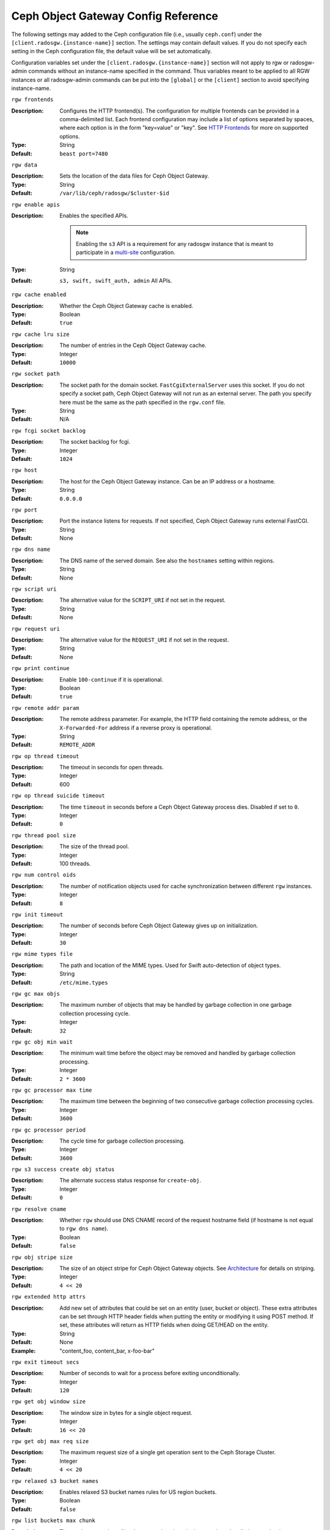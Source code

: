 ======================================
 Ceph Object Gateway Config Reference
======================================

The following settings may added to the Ceph configuration file (i.e., usually
``ceph.conf``) under the ``[client.radosgw.{instance-name}]`` section. The
settings may contain default values. If you do not specify each setting in the
Ceph configuration file, the default value will be set automatically.

Configuration variables set under the ``[client.radosgw.{instance-name}]``
section will not apply to rgw or radosgw-admin commands without an instance-name
specified in the command. Thus variables meant to be applied to all RGW
instances or all radosgw-admin commands can be put into the ``[global]`` or the
``[client]`` section to avoid specifying instance-name.

``rgw frontends``

:Description: Configures the HTTP frontend(s). The configuration for multiple
              frontends can be provided in a comma-delimited list. Each frontend
              configuration may include a list of options separated by spaces,
              where each option is in the form "key=value" or "key". See
              `HTTP Frontends`_ for more on supported options.

:Type: String
:Default: ``beast port=7480``

``rgw data``

:Description: Sets the location of the data files for Ceph Object Gateway.
:Type: String
:Default: ``/var/lib/ceph/radosgw/$cluster-$id``


``rgw enable apis``

:Description: Enables the specified APIs.

              .. note:: Enabling the ``s3`` API is a requirement for
                        any radosgw instance that is meant to
                        participate in a `multi-site <../multisite>`_
                        configuration.
:Type: String
:Default: ``s3, swift, swift_auth, admin`` All APIs.


``rgw cache enabled``

:Description: Whether the Ceph Object Gateway cache is enabled.
:Type: Boolean
:Default: ``true``


``rgw cache lru size``

:Description: The number of entries in the Ceph Object Gateway cache.
:Type: Integer
:Default: ``10000``
	

``rgw socket path``

:Description: The socket path for the domain socket. ``FastCgiExternalServer`` 
              uses this socket. If you do not specify a socket path, Ceph 
              Object Gateway will not run as an external server. The path you 
              specify here must be the same as the path specified in the 
              ``rgw.conf`` file.

:Type: String
:Default: N/A

``rgw fcgi socket backlog``

:Description: The socket backlog for fcgi.
:Type: Integer
:Default: ``1024``

``rgw host``

:Description: The host for the Ceph Object Gateway instance. Can be an IP 
              address or a hostname.

:Type: String
:Default: ``0.0.0.0``


``rgw port``

:Description: Port the instance listens for requests. If not specified, 
              Ceph Object Gateway runs external FastCGI.
              
:Type: String
:Default: None


``rgw dns name``

:Description: The DNS name of the served domain. See also the ``hostnames`` setting within regions.
:Type: String 
:Default: None
	

``rgw script uri``

:Description: The alternative value for the ``SCRIPT_URI`` if not set
              in the request.

:Type: String
:Default: None


``rgw request uri``

:Description: The alternative value for the ``REQUEST_URI`` if not set
              in the request.

:Type: String
:Default: None


``rgw print continue``

:Description: Enable ``100-continue`` if it is operational.
:Type: Boolean
:Default: ``true``


``rgw remote addr param``

:Description: The remote address parameter. For example, the HTTP field 
              containing the remote address, or the ``X-Forwarded-For`` 
              address if a reverse proxy is operational.

:Type: String
:Default: ``REMOTE_ADDR``


``rgw op thread timeout``
	
:Description: The timeout in seconds for open threads.
:Type: Integer
:Default: 600
	

``rgw op thread suicide timeout``
	
:Description: The time ``timeout`` in seconds before a Ceph Object Gateway 
              process dies. Disabled if set to ``0``.

:Type: Integer 
:Default: ``0``


``rgw thread pool size``

:Description: The size of the thread pool.
:Type: Integer 
:Default: 100 threads.


``rgw num control oids``

:Description: The number of notification objects used for cache synchronization
              between different ``rgw`` instances.

:Type: Integer
:Default: ``8``


``rgw init timeout``

:Description: The number of seconds before Ceph Object Gateway gives up on 
              initialization.

:Type: Integer
:Default: ``30``


``rgw mime types file``

:Description: The path and location of the MIME types. Used for Swift 
              auto-detection of object types.

:Type: String
:Default: ``/etc/mime.types``


``rgw gc max objs``

:Description: The maximum number of objects that may be handled by 
              garbage collection in one garbage collection processing cycle.

:Type: Integer
:Default: ``32``


``rgw gc obj min wait``

:Description: The minimum wait time before the object may be removed 
              and handled by garbage collection processing.
              
:Type: Integer
:Default: ``2 * 3600``


``rgw gc processor max time``

:Description: The maximum time between the beginning of two consecutive garbage 
              collection processing cycles.

:Type: Integer
:Default: ``3600``


``rgw gc processor period``

:Description: The cycle time for garbage collection processing.
:Type: Integer
:Default: ``3600``


``rgw s3 success create obj status``

:Description: The alternate success status response for ``create-obj``.
:Type: Integer
:Default: ``0``


``rgw resolve cname``

:Description: Whether ``rgw`` should use DNS CNAME record of the request 
              hostname field (if hostname is not equal to ``rgw dns name``).

:Type: Boolean
:Default: ``false``


``rgw obj stripe size``

:Description: The size of an object stripe for Ceph Object Gateway objects.
              See `Architecture`_ for details on striping.

:Type: Integer
:Default: ``4 << 20``


``rgw extended http attrs``

:Description: Add new set of attributes that could be set on an entity
              (user, bucket or object). These extra attributes can be set
              through HTTP header fields when putting the entity or modifying
              it using POST method. If set, these attributes will return as
              HTTP  fields when doing GET/HEAD on the entity.

:Type: String
:Default: None
:Example: "content_foo, content_bar, x-foo-bar"


``rgw exit timeout secs``

:Description: Number of seconds to wait for a process before exiting 
              unconditionally.

:Type: Integer
:Default: ``120``


``rgw get obj window size``

:Description: The window size in bytes for a single object request.
:Type: Integer
:Default: ``16 << 20``


``rgw get obj max req size``

:Description: The maximum request size of a single get operation sent to the
              Ceph Storage Cluster.

:Type: Integer
:Default: ``4 << 20``

 
``rgw relaxed s3 bucket names``

:Description: Enables relaxed S3 bucket names rules for US region buckets.
:Type: Boolean
:Default: ``false``


``rgw list buckets max chunk``

:Description: The maximum number of buckets to retrieve in a single operation
              when listing user buckets.

:Type: Integer
:Default: ``1000``


``rgw override bucket index max shards``

:Description: Represents the number of shards for the bucket index object,
              a value of zero indicates there is no sharding. It is not
              recommended to set a value too large (e.g. thousand) as it
              increases the cost for bucket listing.
              This variable should be set in the client or global sections
              so that it is automatically applied to radosgw-admin commands.

:Type: Integer
:Default: ``0``


``rgw curl wait timeout ms``

:Description: The timeout in milliseconds for certain ``curl`` calls. 
:Type: Integer
:Default: ``1000``


``rgw copy obj progress``

:Description: Enables output of object progress during long copy operations.
:Type: Boolean
:Default: ``true``


``rgw copy obj progress every bytes``

:Description: The minimum bytes between copy progress output.
:Type: Integer 
:Default: ``1024 * 1024``


``rgw admin entry``

:Description: The entry point for an admin request URL.
:Type: String
:Default: ``admin``


``rgw content length compat``

:Description: Enable compatibility handling of FCGI requests with both CONTENT_LENGTH AND HTTP_CONTENT_LENGTH set.
:Type: Boolean
:Default: ``false``


``rgw bucket quota ttl``

:Description: The amount of time in seconds cached quota information is
              trusted.  After this timeout, the quota information will be
              re-fetched from the cluster.
:Type: Integer
:Default: ``600``


``rgw user quota bucket sync interval``

:Description: The amount of time in seconds bucket quota information is
              accumulated before syncing to the cluster.  During this time,
              other RGW instances will not see the changes in bucket quota
              stats from operations on this instance.
:Type: Integer
:Default: ``180``


``rgw user quota sync interval``

:Description: The amount of time in seconds user quota information is
              accumulated before syncing to the cluster.  During this time,
              other RGW instances will not see the changes in user quota stats
              from operations on this instance.
:Type: Integer
:Default: ``180``


``rgw bucket default quota max objects``

:Description: Default max number of objects per bucket. Set on new users,
              if no other quota is specified. Has no effect on existing users.
              This variable should be set in the client or global sections
              so that it is automatically applied to radosgw-admin commands.
:Type: Integer
:Default: ``-1``


``rgw bucket default quota max size``

:Description: Default max capacity per bucket, in bytes. Set on new users,
              if no other quota is specified. Has no effect on existing users.
:Type: Integer
:Default: ``-1``


``rgw user default quota max objects``

:Description: Default max number of objects for a user. This includes all
              objects in all buckets owned by the user. Set on new users,
              if no other quota is specified. Has no effect on existing users.
:Type: Integer
:Default: ``-1``


``rgw user default quota max size``

:Description: The value for user max size quota in bytes set on new users,
              if no other quota is specified.  Has no effect on existing users.
:Type: Integer
:Default: ``-1``


``rgw verify ssl``

:Description: Verify SSL certificates while making requests.
:Type: Boolean
:Default: ``true``


Multisite Settings
==================

.. versionadded:: Jewel

You may include the following settings in your Ceph configuration
file under each ``[client.radosgw.{instance-name}]`` instance.


``rgw zone``

:Description: The name of the zone for the gateway instance. If no zone is
              set, a cluster-wide default can be configured with the command
              ``radosgw-admin zone default``.
:Type: String
:Default: None


``rgw zonegroup``

:Description: The name of the zonegroup for the gateway instance. If no
              zonegroup is set, a cluster-wide default can be configured with
              the command ``radosgw-admin zonegroup default``.
:Type: String
:Default: None


``rgw realm``

:Description: The name of the realm for the gateway instance. If no realm is
              set, a cluster-wide default can be configured with the command
              ``radosgw-admin realm default``.
:Type: String
:Default: None


``rgw run sync thread``

:Description: If there are other zones in the realm to sync from, spawn threads
              to handle the sync of data and metadata.
:Type: Boolean
:Default: ``true``


``rgw data log window``

:Description: The data log entries window in seconds.
:Type: Integer
:Default: ``30``


``rgw data log changes size``

:Description: The number of in-memory entries to hold for the data changes log.
:Type: Integer
:Default: ``1000``


``rgw data log obj prefix``

:Description: The object name prefix for the data log.
:Type: String
:Default: ``data_log``


``rgw data log num shards``

:Description: The number of shards (objects) on which to keep the
              data changes log.

:Type: Integer
:Default: ``128``


``rgw md log max shards``

:Description: The maximum number of shards for the metadata log.
:Type: Integer
:Default: ``64``

.. important:: The values of ``rgw data log num shards`` and
   ``rgw md log max shards`` should not be changed after sync has
   started.

S3 Settings
===========

``rgw s3 auth use ldap``

:Description: Should S3 authentication use LDAP.
:Type: Boolean
:Default: ``false``


Swift Settings
==============

``rgw enforce swift acls``

:Description: Enforces the Swift Access Control List (ACL) settings.
:Type: Boolean
:Default: ``true``
	
	
``rgw swift token expiration``

:Description: The time in seconds for expiring a Swift token.
:Type: Integer
:Default: ``24 * 3600``


``rgw swift url``

:Description: The URL for the Ceph Object Gateway Swift API.
:Type: String
:Default: None
	

``rgw swift url prefix``

:Description: The URL prefix for the Swift API, to distinguish it from
              the S3 API endpoint. The default is ``swift``, which
              makes the Swift API available at the URL
              ``http://host:port/swift/v1`` (or
              ``http://host:port/swift/v1/AUTH_%(tenant_id)s`` if
              ``rgw swift account in url`` is enabled).

              For compatibility, setting this configuration variable
              to the empty string causes the default ``swift`` to be
              used; if you do want an empty prefix, set this option to
              ``/``.

              .. warning:: If you set this option to ``/``, you must
                           disable the S3 API by modifying ``rgw
                           enable apis`` to exclude ``s3``. It is not
                           possible to operate radosgw with ``rgw
                           swift url prefix = /`` and simultaneously
                           support both the S3 and Swift APIs. If you
                           do need to support both APIs without
                           prefixes, deploy multiple radosgw instances
                           to listen on different hosts (or ports)
                           instead, enabling some for S3 and some for
                           Swift.
:Default: ``swift``
:Example: "/swift-testing"


``rgw swift auth url``

:Description: Default URL for verifying v1 auth tokens (if not using internal 
              Swift auth).

:Type: String
:Default: None


``rgw swift auth entry``

:Description: The entry point for a Swift auth URL.
:Type: String
:Default: ``auth``


``rgw swift account in url``

:Description: Whether or not the Swift account name should be included
              in the Swift API URL.

              If set to ``false`` (the default), then the Swift API
              will listen on a URL formed like
              ``http://host:port/<rgw_swift_url_prefix>/v1``, and the
              account name (commonly a Keystone project UUID if
              radosgw is configured with `Keystone integration
              <../keystone>`_) will be inferred from request
              headers.

              If set to ``true``, the Swift API URL will be
              ``http://host:port/<rgw_swift_url_prefix>/v1/AUTH_<account_name>``
              (or
              ``http://host:port/<rgw_swift_url_prefix>/v1/AUTH_<keystone_project_id>``)
              instead, and the Keystone ``object-store`` endpoint must
              accordingly be configured to include the
              ``AUTH_%(tenant_id)s`` suffix.

              You **must** set this option to ``true`` (and update the
              Keystone service catalog) if you want radosgw to support
              publicly-readable containers and `temporary URLs
              <../swift/tempurl>`_.
:Type: Boolean
:Default: ``false``


``rgw swift versioning enabled``

:Description: Enables the Object Versioning of OpenStack Object Storage API.
              This allows clients to put the ``X-Versions-Location`` attribute
              on containers that should be versioned. The attribute specifies
              the name of container storing archived versions. It must be owned
              by the same user that the versioned container due to access
              control verification - ACLs are NOT taken into consideration.
              Those containers cannot be versioned by the S3 object versioning
              mechanism.

	      A slightly different attribute, ``X-History-Location``, which is also understood by 
              `OpenStack Swift <https://docs.openstack.org/swift/latest/api/object_versioning.html>`_
              for handling ``DELETE`` operations, is currently not supported.
:Type: Boolean
:Default: ``false``


``rgw trust forwarded https``

:Description: When a proxy in front of radosgw is used for ssl termination, radosgw
              does not know whether incoming http connections are secure. Enable
              this option to trust the ``Forwarded`` and ``X-Forwarded-Proto`` headers
              sent by the proxy when determining whether the connection is secure.
              This is required for some features, such as server side encryption.
:Type: Boolean
:Default: ``false``



Logging Settings
================


``rgw log nonexistent bucket``

:Description: Enables Ceph Object Gateway to log a request for a non-existent 
              bucket.

:Type: Boolean
:Default: ``false``


``rgw log object name``

:Description: The logging format for an object name. See manpage 
              :manpage:`date` for details about format specifiers.

:Type: Date
:Default: ``%Y-%m-%d-%H-%i-%n``


``rgw log object name utc``

:Description: Whether a logged object name includes a UTC time. 
              If ``false``, it uses the local time.

:Type: Boolean
:Default: ``false``


``rgw usage max shards``

:Description: The maximum number of shards for usage logging.
:Type: Integer
:Default: ``32``


``rgw usage max user shards``

:Description: The maximum number of shards used for a single user's 
              usage logging.

:Type: Integer
:Default: ``1``


``rgw enable ops log``

:Description: Enable logging for each successful Ceph Object Gateway operation.
:Type: Boolean
:Default: ``false``


``rgw enable usage log``

:Description: Enable the usage log.
:Type: Boolean
:Default: ``false``


``rgw ops log rados``

:Description: Whether the operations log should be written to the 
              Ceph Storage Cluster backend.

:Type: Boolean
:Default: ``true``


``rgw ops log socket path``

:Description: The Unix domain socket for writing operations logs.
:Type: String
:Default: None


``rgw ops log data backlog``

:Description: The maximum data backlog data size for operations logs written
              to a Unix domain socket.

:Type: Integer
:Default: ``5 << 20``


``rgw usage log flush threshold``

:Description: The number of dirty merged entries in the usage log before 
              flushing synchronously.

:Type: Integer
:Default: 1024


``rgw usage log tick interval``

:Description: Flush pending usage log data every ``n`` seconds.
:Type: Integer
:Default: ``30``


``rgw log http headers``

:Description: Comma-delimited list of HTTP headers to include with ops
	      log entries.  Header names are case insensitive, and use
	      the full header name with words separated by underscores.

:Type: String
:Default: None
:Example: "http_x_forwarded_for, http_x_special_k"


``rgw intent log object name``

:Description: The logging format for the intent log object name. See manpage 
              :manpage:`date` for details about format specifiers.

:Type: Date
:Default: ``%Y-%m-%d-%i-%n``


``rgw intent log object name utc``

:Description: Whether the intent log object name includes a UTC time. 
              If ``false``, it uses the local time.

:Type: Boolean
:Default: ``false``



Keystone Settings
=================


``rgw keystone url``

:Description: The URL for the Keystone server.
:Type: String
:Default: None


``rgw keystone api version``

:Description: The version (2 or 3) of OpenStack Identity API that should be
              used for communication with the Keystone server.
:Type: Integer
:Default: ``2``


``rgw keystone admin domain``

:Description: The name of OpenStack domain with admin privilege when using
              OpenStack Identity API v3.
:Type: String
:Default: None


``rgw keystone admin project``

:Description: The name of OpenStack project with admin privilege when using
              OpenStack Identity API v3. If left unspecified, value of
              ``rgw keystone admin tenant`` will be used instead.
:Type: String
:Default: None


``rgw keystone admin token``

:Description: The Keystone admin token (shared secret). In Ceph RadosGW
              authentication with the admin token has priority over
              authentication with the admin credentials
              (``rgw keystone admin user``, ``rgw keystone admin password``,
              ``rgw keystone admin tenant``, ``rgw keystone admin project``,
              ``rgw keystone admin domain``). The Keystone admin token
              has been deprecated, but can be used to integrate with
              older environments.  Prefer ``rgw keystone admin token path``
              to avoid exposing the token.
:Type: String
:Default: None

``rgw keystone admin token path``

:Description: Path to a file containing the Keystone admin token
	      (shared secret).  In Ceph RadosGW authentication with
	      the admin token has priority over authentication with
	      the admin credentials
              (``rgw keystone admin user``, ``rgw keystone admin password``,
              ``rgw keystone admin tenant``, ``rgw keystone admin project``,
              ``rgw keystone admin domain``).
              The Keystone admin token has been deprecated, but can be
              used to integrate with older environments.
:Type: String
:Default: None

``rgw keystone admin tenant``

:Description: The name of OpenStack tenant with admin privilege (Service Tenant) when
              using OpenStack Identity API v2
:Type: String
:Default: None


``rgw keystone admin user``

:Description: The name of OpenStack user with admin privilege for Keystone
              authentication (Service User) when OpenStack Identity API v2
:Type: String
:Default: None


``rgw keystone admin password``

:Description: The password for OpenStack admin user when using OpenStack
              Identity API v2.  Prefer ``rgw keystone admin password path``
              to avoid exposing the token.
:Type: String
:Default: None

``rgw keystone admin password path``

:Description: Path to a file containing the password for OpenStack
              admin user when using OpenStack Identity API v2.
:Type: String
:Default: None


``rgw keystone accepted roles``

:Description: The roles requires to serve requests.
:Type: String
:Default: ``Member, admin``


``rgw keystone token cache size``

:Description: The maximum number of entries in each Keystone token cache.
:Type: Integer
:Default: ``10000``


``rgw keystone revocation interval``

:Description: The number of seconds between token revocation checks.
:Type: Integer
:Default: ``15 * 60``


``rgw keystone verify ssl``

:Description: Verify SSL certificates while making token requests to keystone.
:Type: Boolean
:Default: ``true``


Server-side encryption Settings
===============================

``rgw crypt s3 kms backend``
:Description: Where the SSE-KMS encryption keys are stored. Supported KMS
              systems are OpenStack Barbican (`barbican`) and HashiCorp Vault
              (`vault`). Use ``local`` if keys are stored in `ceph.conf` (see
              ``rgw crypt s3 kms encryption keys``).
:Type: String
:Default: ``local``

``rgw crypt s3 kms encryption keys``
:Description: KMS encryption keys if ``rgw crypt s3 kms backend`` is set to
              ``local``. Format is a space-separated list of key name/value
              pairs, e.g. ``key-1=... key-2=...```.
:Type: String
:Default: None


Barbican Settings
=================

``rgw barbican url``

:Description: The URL for the Barbican server.
:Type: String
:Default: None

``rgw keystone barbican user``

:Description: The name of the OpenStack user with access to the `Barbican`_
              secrets used for `Encryption`_.
:Type: String
:Default: None

``rgw keystone barbican password``

:Description: The password associated with the `Barbican`_ user.
:Type: String
:Default: None

``rgw keystone barbican tenant``

:Description: The name of the OpenStack tenant associated with the `Barbican`_
              user when using OpenStack Identity API v2.
:Type: String
:Default: None

``rgw keystone barbican project``

:Description: The name of the OpenStack project associated with the `Barbican`_
              user when using OpenStack Identity API v3.
:Type: String
:Default: None

``rgw keystone barbican domain``

:Description: The name of the OpenStack domain associated with the `Barbican`_
              user when using OpenStack Identity API v3.
:Type: String
:Default: None


HashiCorp Vault Settings
========================

``rgw crypt s3 kms vault namespace``
:Description: Namespace in Vault where SSE-KMS keys are stored.
:Type: String
:Default: None

``rgw crypt s3 kms vault auth```
:Description: Type of authentication method to be used. Supported methods are
              ``token`` and ``agent``.
:Type: String
:Default: ``token``

```rgw crypt s3 kms vault token file```
:Description: If authentication method is ``token``, provide a path to the token
              file readable only by Rados Gateway.
:Type: String
:Default: None

```rgw crypt s3 kms vault url```
:Description: If authentication method is ``token``, provide a URL to the Vault
              server endpoint.
:Type: String
:Default: None

```rgw crypt s3 kms vault agent```
:Description: If authentication method is ``agent``, provide a path to a Unix
              socket (``unix://path/to/socket_file``) or URL to Vault agent
              (``http://127.0.0.1:8100``).
:Type: String
:Default: None

QoS settings
------------

.. versionadded:: Nautilus

The ``civetweb`` frontend has a threading model that uses a thread per
connection and hence automatically throttled by ``rgw thread pool size``
configurable when it comes to accepting connections. The ``beast`` frontend is
not restricted by the thread pool size when it comes to accepting new
connections, so a scheduler abstraction is introduced in Nautilus release which
for supporting ways for scheduling requests in the future.

Currently the scheduler defaults to a throttler which throttles the active
connections to a configured limit. QoS based on mClock is currently in an
*experimental* phase and not recommended for production yet. Current
implementation of *dmclock_client* op queue divides RGW Ops on admin, auth
(swift auth, sts) metadata & data requests.


``rgw max concurrent requests``

:Description: Maximum number of concurrent HTTP requests that the beast frontend
              will process. Tuning this can help to limit memory usage under
              heavy load.
:Type: Integer
:Default: 1024


``rgw scheduler type``

:Description: The type of RGW Scheduler to use. Valid values are throttler,
              dmclock. Currently defaults to throttler which throttles beast
              frontend requests. dmclock is *experimental* and will need the
              experimental flag set


The options below are to tune the experimental dmclock scheduler. For some
further reading on dmclock, see :ref:`dmclock-qos`. `op_class` for the flags below is
one of admin, auth, metadata or data.

``rgw_dmclock_<op_class>_res``

:Description: The mclock reservation for `op_class` requests
:Type: float
:Default: 100.0

``rgw_dmclock_<op_class>_wgt``

:Description: The mclock weight for `op_class` requests
:Type: float
:Default: 1.0

``rgw_dmclock_<op_class>_lim``

:Description: The mclock limit for `op_class` requests
:Type: float
:Default: 0.0



.. _Architecture: ../../architecture#data-striping
.. _Pool Configuration: ../../rados/configuration/pool-pg-config-ref/
.. _Cluster Pools: ../../rados/operations/pools
.. _Rados cluster handles: ../../rados/api/librados-intro/#step-2-configuring-a-cluster-handle
.. _Barbican: ../barbican
.. _Encryption: ../encryption
.. _HTTP Frontends: ../frontends
